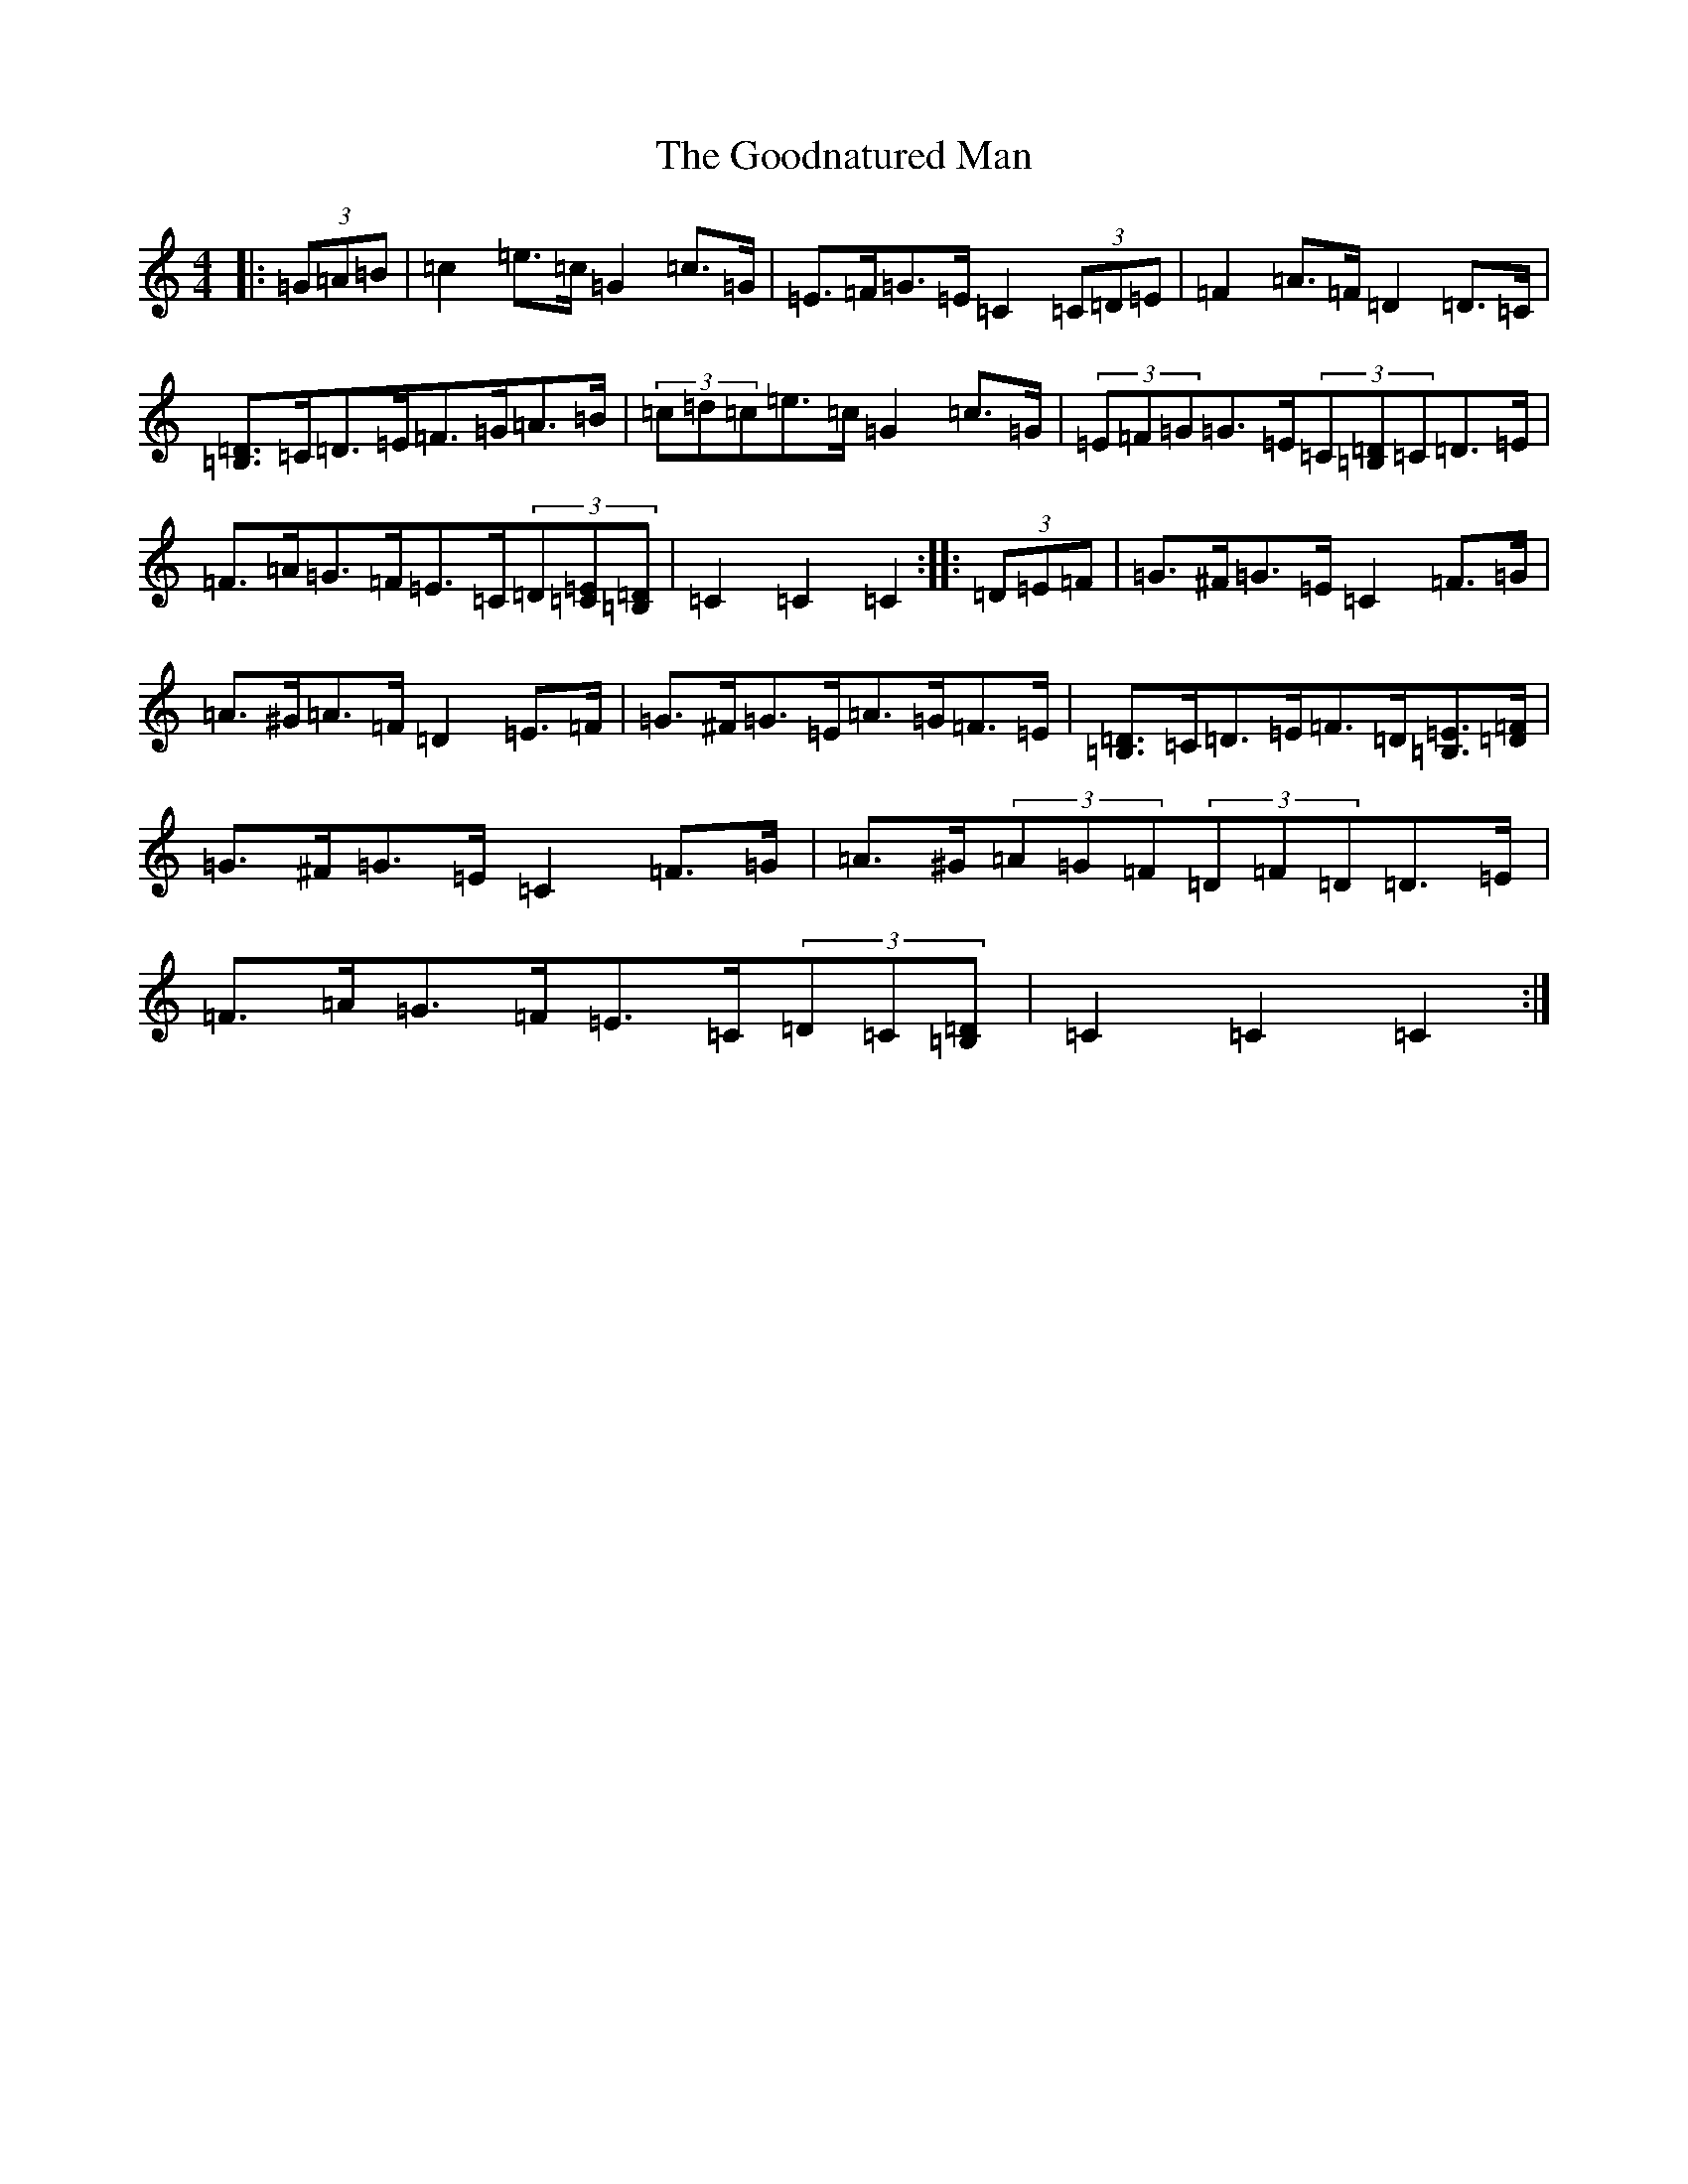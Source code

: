 X: 8230
T: Goodnatured Man, The
S: https://thesession.org/tunes/312#setting21000
R: hornpipe
M:4/4
L:1/8
K: C Major
|:(3=G=A=B|=c2=e>=c=G2=c>=G|=E>=F=G>=E=C2(3=C=D=E|=F2=A>=F=D2=D>=C|[=B,=D]>=C=D>=E=F>=G=A>=B|(3=c=d=c=e>=c=G2=c>=G|(3=E=F=G=G>=E(3=C[=B,=D]=C=D>=E|=F>=A=G>=F=E>=C(3=D[=C=E][=B,=D]|=C2=C2=C2:||:(3=D=E=F|=G>^F=G>=E=C2=F>=G|=A>^G=A>=F=D2=E>=F|=G>^F=G>=E=A>=G=F>=E|[=B,=D]>=C=D>=E=F>=D[=B,=E]>[=D=F]|=G>^F=G>=E=C2=F>=G|=A>^G(3=A=G=F(3=D=F=D=D>=E|=F>=A=G>=F=E>=C(3=D=C[=B,=D]|=C2=C2=C2:|